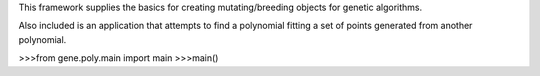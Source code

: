 This framework supplies the basics for creating mutating/breeding objects for genetic algorithms.


Also included is an application that attempts to find a polynomial fitting a set of points generated from another polynomial.


>>>from gene.poly.main import main
>>>main()

